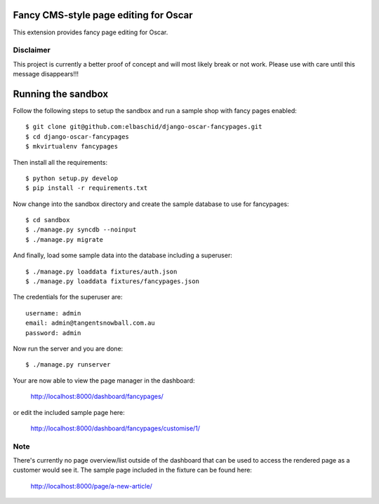 Fancy CMS-style page editing for Oscar
======================================

This extension provides fancy page editing for Oscar. 

Disclaimer
----------

This project is currently a better proof of concept and will most
likely break or not work. Please use with care until this message
disappears!!!


Running the sandbox
===================

Follow the following steps to setup the sandbox and run a sample 
shop with fancy pages enabled::

    $ git clone git@github.com:elbaschid/django-oscar-fancypages.git
    $ cd django-oscar-fancypages
    $ mkvirtualenv fancypages

Then install all the requirements::

    $ python setup.py develop
    $ pip install -r requirements.txt

Now change into the sandbox directory and create the sample database
to use for fancypages::

    $ cd sandbox
    $ ./manage.py syncdb --noinput
    $ ./manage.py migrate

And finally, load some sample data into the database including a 
superuser::

    $ ./manage.py loaddata fixtures/auth.json
    $ ./manage.py loaddata fixtures/fancypages.json

The credentials for the superuser are::

    username: admin
    email: admin@tangentsnowball.com.au
    password: admin

Now run the server and you are done::
    
    $ ./manage.py runserver

Your are now able to view the page manager in the dashboard:

    http://localhost:8000/dashboard/fancypages/

or edit the included sample page here:

    http://localhost:8000/dashboard/fancypages/customise/1/


Note
----

There's currently no page overview/list outside of the dashboard that can
be used to access the rendered page as a customer would see it. The sample 
page included in the fixture can be found here:

    http://localhost:8000/page/a-new-article/

